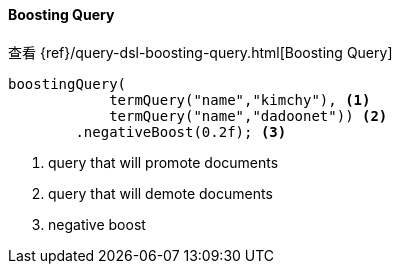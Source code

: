 [[java-query-dsl-boosting-query]]
==== Boosting Query

查看 {ref}/query-dsl-boosting-query.html[Boosting Query]

["source","java"]
--------------------------------------------------
boostingQuery(
            termQuery("name","kimchy"), <1>
            termQuery("name","dadoonet")) <2>
        .negativeBoost(0.2f); <3>
--------------------------------------------------
<1> query that will promote documents
<2> query that will demote documents
<3> negative boost


